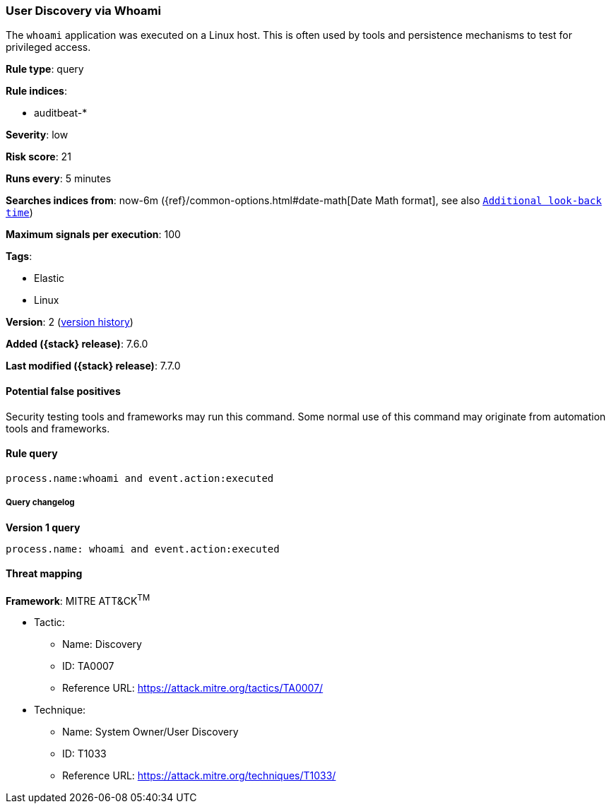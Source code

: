 [[user-discovery-via-whoami]]
=== User Discovery via Whoami

The `whoami` application was executed on a Linux host. This is often used by
tools and persistence mechanisms to test for privileged access.

*Rule type*: query

*Rule indices*:

* auditbeat-*

*Severity*: low

*Risk score*: 21

*Runs every*: 5 minutes

*Searches indices from*: now-6m ({ref}/common-options.html#date-math[Date Math format], see also <<rule-schedule, `Additional look-back time`>>)

*Maximum signals per execution*: 100

*Tags*:

* Elastic
* Linux

*Version*: 2 (<<user-discovery-via-whoami-history, version history>>)

*Added ({stack} release)*: 7.6.0

*Last modified ({stack} release)*: 7.7.0


==== Potential false positives

Security testing tools and frameworks may run this command. Some normal use of
this command may originate from automation tools and frameworks.

==== Rule query


[source,js]
----------------------------------
process.name:whoami and event.action:executed
----------------------------------


===== Query changelog

*Version 1 query*

[source]
----------------------------------
process.name: whoami and event.action:executed
----------------------------------

==== Threat mapping

*Framework*: MITRE ATT&CK^TM^

* Tactic:
** Name: Discovery
** ID: TA0007
** Reference URL: https://attack.mitre.org/tactics/TA0007/
* Technique:
** Name: System Owner/User Discovery
** ID: T1033
** Reference URL: https://attack.mitre.org/techniques/T1033/
